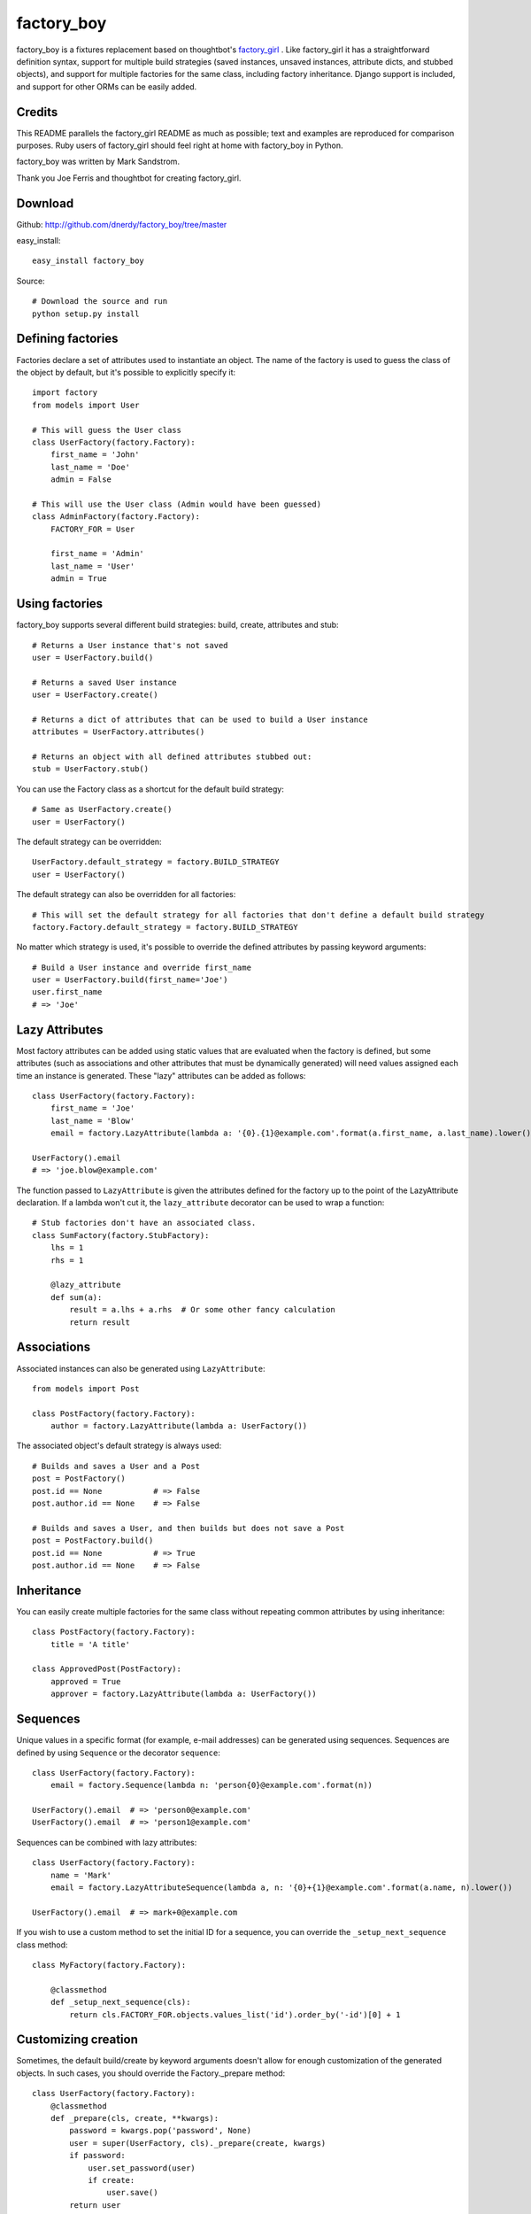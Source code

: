 factory_boy
===========

factory_boy is a fixtures replacement based on thoughtbot's `factory_girl <http://github.com/thoughtbot/factory_girl>`_ . Like factory_girl it has a straightforward definition syntax, support for multiple build strategies (saved instances, unsaved instances, attribute dicts, and stubbed objects), and support for multiple factories for the same class, including factory inheritance. Django support is included, and support for other ORMs can be easily added.

Credits
-------

This README parallels the factory_girl README as much as possible; text and examples are reproduced for comparison purposes. Ruby users of factory_girl should feel right at home with factory_boy in Python.

factory_boy was written by Mark Sandstrom.

Thank you Joe Ferris and thoughtbot for creating factory_girl.

Download
--------

Github: http://github.com/dnerdy/factory_boy/tree/master

easy_install::
    
    easy_install factory_boy
    
Source::
    
    # Download the source and run
    python setup.py install
    

Defining factories
------------------

Factories declare a set of attributes used to instantiate an object. The name of the factory is used to guess the class of the object by default, but it's possible to explicitly specify it::

    import factory
    from models import User
    
    # This will guess the User class
    class UserFactory(factory.Factory):
        first_name = 'John'
        last_name = 'Doe'
        admin = False
        
    # This will use the User class (Admin would have been guessed)
    class AdminFactory(factory.Factory):
        FACTORY_FOR = User
        
        first_name = 'Admin'
        last_name = 'User'
        admin = True

Using factories
---------------

factory_boy supports several different build strategies: build, create, attributes and stub::

    # Returns a User instance that's not saved
    user = UserFactory.build()
    
    # Returns a saved User instance
    user = UserFactory.create()
    
    # Returns a dict of attributes that can be used to build a User instance
    attributes = UserFactory.attributes()
    
    # Returns an object with all defined attributes stubbed out:
    stub = UserFactory.stub()
    
You can use the Factory class as a shortcut for the default build strategy::

    # Same as UserFactory.create()
    user = UserFactory()
    
The default strategy can be overridden::

    UserFactory.default_strategy = factory.BUILD_STRATEGY
    user = UserFactory()
    
The default strategy can also be overridden for all factories::

    # This will set the default strategy for all factories that don't define a default build strategy
    factory.Factory.default_strategy = factory.BUILD_STRATEGY
    
No matter which strategy is used, it's possible to override the defined attributes by passing keyword arguments::

    # Build a User instance and override first_name
    user = UserFactory.build(first_name='Joe')
    user.first_name
    # => 'Joe'
    
Lazy Attributes
---------------

Most factory attributes can be added using static values that are evaluated when the factory is defined, but some attributes (such as associations and other attributes that must be dynamically generated) will need values assigned each time an instance is generated. These "lazy" attributes can be added as follows::

    class UserFactory(factory.Factory):
        first_name = 'Joe'
        last_name = 'Blow'
        email = factory.LazyAttribute(lambda a: '{0}.{1}@example.com'.format(a.first_name, a.last_name).lower())
        
    UserFactory().email
    # => 'joe.blow@example.com'
    
The function passed to ``LazyAttribute`` is given the attributes defined for the factory up to the point of the LazyAttribute declaration. If a lambda won't cut it, the ``lazy_attribute`` decorator can be used to wrap a function::

    # Stub factories don't have an associated class.
    class SumFactory(factory.StubFactory):
        lhs = 1
        rhs = 1
        
        @lazy_attribute
        def sum(a):
            result = a.lhs + a.rhs  # Or some other fancy calculation
            return result
    
Associations
------------

Associated instances can also be generated using ``LazyAttribute``::

    from models import Post
    
    class PostFactory(factory.Factory):
        author = factory.LazyAttribute(lambda a: UserFactory())
        
The associated object's default strategy is always used::

    # Builds and saves a User and a Post
    post = PostFactory()
    post.id == None           # => False
    post.author.id == None    # => False

    # Builds and saves a User, and then builds but does not save a Post
    post = PostFactory.build()
    post.id == None           # => True
    post.author.id == None    # => False
  
Inheritance
-----------

You can easily create multiple factories for the same class without repeating common attributes by using inheritance::

    class PostFactory(factory.Factory):
        title = 'A title'
        
    class ApprovedPost(PostFactory):
        approved = True
        approver = factory.LazyAttribute(lambda a: UserFactory())
        
Sequences
---------

Unique values in a specific format (for example, e-mail addresses) can be generated using sequences. Sequences are defined by using ``Sequence`` or the decorator ``sequence``::

    class UserFactory(factory.Factory):
        email = factory.Sequence(lambda n: 'person{0}@example.com'.format(n))
        
    UserFactory().email  # => 'person0@example.com'
    UserFactory().email  # => 'person1@example.com'
        
Sequences can be combined with lazy attributes::

    class UserFactory(factory.Factory):
        name = 'Mark'
        email = factory.LazyAttributeSequence(lambda a, n: '{0}+{1}@example.com'.format(a.name, n).lower())
        
    UserFactory().email  # => mark+0@example.com

If you wish to use a custom method to set the initial ID for a sequence, you can override the ``_setup_next_sequence`` class method::

    class MyFactory(factory.Factory):

        @classmethod
        def _setup_next_sequence(cls):
            return cls.FACTORY_FOR.objects.values_list('id').order_by('-id')[0] + 1

Customizing creation
--------------------

Sometimes, the default build/create by keyword arguments doesn't allow for enough
customization of the generated objects. In such cases, you should override the
Factory._prepare method::

    class UserFactory(factory.Factory):
        @classmethod
        def _prepare(cls, create, **kwargs):
            password = kwargs.pop('password', None)
            user = super(UserFactory, cls)._prepare(create, kwargs)
            if password:
                user.set_password(user)
                if create:
                    user.save()
            return user

Subfactories
------------

If one of your factories has a field which is another factory, you can declare it as a ``SubFactory``. This allows to define attributes of that field when calling
the global factory, using a simple syntax : ``field__attr=42`` will set the attribute ``attr`` of the ``SubFactory`` defined in ``field`` to 42::

    class InnerFactory(factory.Factory):
        foo = 'foo'
        bar = factory.LazyAttribute(lambda o: foo * 2)

    class ExternalFactory(factory.Factory):
        inner = factory.SubFactory(InnerFactory, foo='bar')

    >>> e = ExternalFactory()
    >>> e.foo
    'bar'
    >>> e.bar
    'barbar'

    >>> e2 : ExternalFactory(inner__bar='baz')
    >>> e2.foo
    'bar'
    >>> e2.bar
    'baz'


